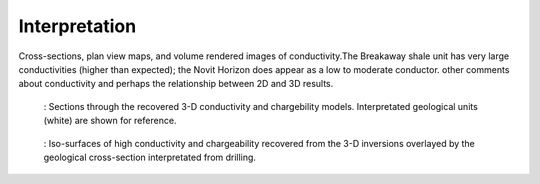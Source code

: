 .. _mt_isa_interpretation:

Interpretation
==============


Cross-sections, plan view maps,  and volume rendered images of conductivity.The Breakaway shale unit has very large conductivities (higher than expected); the Novit Horizon does appear as a low to moderate conductor.
other comments about conductivity and perhaps the relationship between 2D and 3D results.


 .. figure:: images/MtIsa_3D_Model_Plan.png
    :align: center
    :figwidth: 100%
    :name: MtIsa_3D_Model_Plan

    : Sections through the recovered 3-D conductivity and chargebility models. Interpretated geological units (white) are shown for reference.


 .. figure:: images/MIMrec.png
    :align: center
    :figwidth: 100%
    :name: Iso_surf

    : Iso-surfaces of high conductivity and chargeability recovered from the 3-D inversions overlayed by the geological cross-section interpretated from drilling.